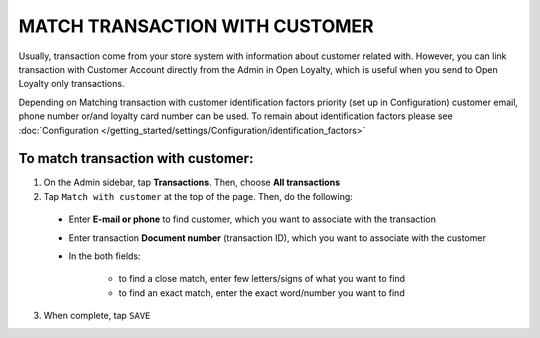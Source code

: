 .. index::
   single: matching_transaction

MATCH TRANSACTION WITH CUSTOMER
===============================

Usually, transaction come from your store system with information about customer related with. However, you can link transaction with Customer Account directly from the Admin in Open Loyalty, which is useful when you send to Open Loyalty only transactions. 

Depending on Matching transaction with customer identification factors priority (set up in Configuration) customer email, phone number or/and loyalty card number can be used. To remain about identification factors please see  :doc:`Configuration </getting_started/settings/Configuration/identification_factors>`

.. image:: /_images/match_transaction.png
   :alt:   Match Customer Account with Transaction

To match transaction with customer:
^^^^^^^^^^^^^^^^^^^^^^^^^^^^^^^^^^^

1. On the Admin sidebar, tap **Transactions**. Then, choose **All transactions**

2. Tap ``Match with customer`` at the top of the page. Then, do the following:
   
 - Enter **E-mail or phone** to find customer, which you want to associate with the transaction
 - Enter transaction **Document number** (transaction ID), which you want to associate with the customer  
 - In the both fields: 
 
    - to find a close match, enter few letters/signs of what you want to find
    - to find an exact match, enter the exact word/number you want to find

3. When complete, tap ``SAVE`` 


.. image:: /_images/match_transaction2.png
   :alt:   Matching Customer List

